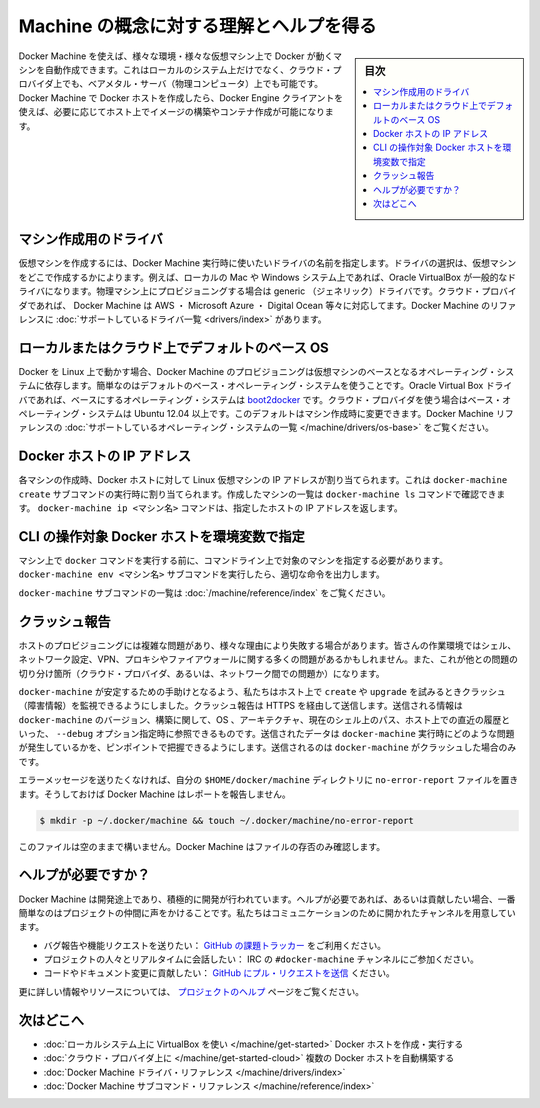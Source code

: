.. -*- coding: utf-8 -*-
.. URL: https://docs.docker.com/machine/concepts/
.. SOURCE: https://github.com/docker/machine/blob/master/docs/concepts.md
   doc version: 1.11
      https://github.com/docker/machine/commits/master/docs/concepts.md
.. check date: 2016/04/28
.. Commits on Feb 11, 2016 0eb405f1d7ea3ad4c3595fb2c97d856d3e2d9c5c
.. ----------------------------------------------------------------------------

.. Understand Machine concepts and get help

==================================================
Machine の概念に対する理解とヘルプを得る
==================================================

.. sidebar:: 目次

   .. contents:: 
       :depth: 3
       :local:

.. Docker Machine allows you to provision Docker machines in a variety of environments, including virtual machines that reside on your local system, on cloud providers, or on bare metal servers (physical computers). Docker Machine creates a Docker host, and you use the Docker Engine client as needed to build images and create containers on the host.

Docker Machine を使えば、様々な環境・様々な仮想マシン上で Docker が動くマシンを自動作成できます。これはローカルのシステム上だけでなく、クラウド・プロバイダ上でも、ベアメタル・サーバ（物理コンピュータ）上でも可能です。Docker Machine で Docker ホストを作成したら、Docker Engine クライアントを使えば、必要に応じてホスト上でイメージの構築やコンテナ作成が可能になります。

.. Drivers for creating machines

マシン作成用のドライバ
==============================

.. To create a virtual machine, you supply Docker Machine with the name of the driver you want use. The driver determines where the virtual machine is created. For example, on a local Mac or Windows system, the driver is typically Oracle VirtualBox. For provisioning physical machines, a generic driver is provided. For cloud providers, Docker Machine supports drivers such as AWS, Microsoft Azure, Digital Ocean, and many more. The Docker Machine reference includes a complete list of supported drivers.

仮想マシンを作成するには、Docker Machine 実行時に使いたいドライバの名前を指定します。ドライバの選択は、仮想マシンをどこで作成するかによります。例えば、ローカルの Mac や Windows システム上であれば、Oracle VirtualBox が一般的なドライバになります。物理マシン上にプロビジョニングする場合は generic （ジェネリック）ドライバです。クラウド・プロバイダであれば、 Docker Machine は AWS ・ Microsoft Azure ・ Digital Ocean 等々に対応してます。Docker Machine のリファレンスに :doc:`サポートしているドライバ一覧 <drivers/index>` があります。

.. Default base operating systems for local and cloud hosts

ローカルまたはクラウド上でデフォルトのベース OS
==================================================

.. Since Docker runs on Linux, each VM that Docker Machine provisions relies on a base operating system. For convenience, there are default base operating systems. For the Oracle Virtual Box driver, this base operating system is boot2docker. For drivers used to connect to cloud providers, the base operating system is Ubuntu 12.04+. You can change this default when you create a machine. The Docker Machine reference includes a complete list of supported operating systems.

Docker を Linux 上で動かす場合、Docker Machine のプロビジョニングは仮想マシンのベースとなるオペレーティング・システムに依存します。簡単なのはデフォルトのベース・オペレーティング・システムを使うことです。Oracle Virtual Box ドライバであれば、ベースにするオペレーティング・システムは `boot2docker <https://github.com/boot2docker/boot2docker>`_ です。クラウド・プロバイダを使う場合はベース・オペレーティング・システムは Ubuntu 12.04 以上です。このデフォルトはマシン作成時に変更できます。Docker Machine リファレンスの :doc:`サポートしているオペレーティング・システムの一覧 </machine/drivers/os-base>` をご覧ください。

.. IP addresses for Docker hosts

Docker ホストの IP アドレス
==============================

.. For each machine you create, the Docker host address is the IP address of the Linux VM. This address is assigned by the docker-machine create subcommand. You use the docker-machine ls command to list the machines you have created. The docker-machine ip <machine-name> command returns a specific host’s IP address.

各マシンの作成時、Docker ホストに対して Linux 仮想マシンの IP アドレスが割り当てられます。これは ``docker-machine create``  サブコマンドの実行時に割り当てられます。作成したマシンの一覧は ``docker-machine ls`` コマンドで確認できます。 ``docker-machine ip <マシン名>`` コマンドは、指定したホストの IP アドレスを返します。

.. Configuring CLI environment variables for a Docker host

CLI の操作対象 Docker ホストを環境変数で指定
==================================================

.. Before you can run a docker command on a machine, you need to configure your command-line to point to that machine. The docker-machine env <machine-name> subcommand outputs the configuration command you should use.

マシン上で ``docker`` コマンドを実行する前に、コマンドライン上で対象のマシンを指定する必要があります。 ``docker-machine env <マシン名>`` サブコマンドを実行したら、適切な命令を出力します。

.. For a complete list of docker-machine subcommands, see the Docker Machine subcommand reference.

``docker-machine`` サブコマンドの一覧は :doc:`/machine/reference/index` をご覧ください。

.. Crash Reporting

クラッシュ報告
====================

.. Provisioning a host is a complex matter that can fail for a lot of reasons. Your workstation may have a wide variety of shell, network configuration, VPN, proxy or firewall issues. There are also reasons from the other end of the chain: your cloud provider or the network in between.

ホストのプロビジョニングには複雑な問題があり、様々な理由により失敗する場合があります。皆さんの作業環境ではシェル、ネットワーク設定、VPN、プロキシやファイアウォールに関する多くの問題があるかもしれません。また、これが他との問題の切り分け箇所（クラウド・プロバイダ、あるいは、ネットワーク間での問題か）になります。

.. To help docker-machine be as stable as possible, we added a monitoring of crashes whenever you try to create or upgrade a host. This will send, over HTTPS, to Bugsnag some information about your docker-machine version, build, OS, ARCH, the path to your current shell and, the history of the last command as you could see it with a --debug option. This data is sent to help us pinpoint recurring issues with docker-machine and will only be transmitted in the case of a crash of docker-machine.

``docker-machine`` が安定するための手助けとなるよう、私たちはホスト上で ``create`` や ``upgrade`` を試みるときクラッシュ（障害情報）を監視できるようにしました。クラッシュ報告は HTTPS を経由して送信します。送信される情報は ``docker-machine`` のバージョン、構築に関して、OS 、アーキテクチャ、現在のシェル上のパス、ホスト上での直近の履歴といった、 ``--debug`` オプション指定時に参照できるものです。送信されたデータは ``docker-machine`` 実行時にどのような問題が発生しているかを、ピンポイントで把握できるようにします。送信されるのは ``docker-machine`` がクラッシュした場合のみです。

.. If you wish to opt out of error reporting, you can create a no-error-report file in your $HOME/.docker/machine directory, and Docker Machine will disable this behavior. e.g.:

エラーメッセージを送りたくなければ、自分の ``$HOME/docker/machine`` ディレクトリに ``no-error-report`` ファイルを置きます。そうしておけば Docker Machine はレポートを報告しません。

.. code-block:: bash

   $ mkdir -p ~/.docker/machine && touch ~/.docker/machine/no-error-report

.. Leaving the file empty is fine -- Docker Machine just checks for its presence.

このファイルは空のままで構いません。Docker Machine はファイルの存否のみ確認します。

.. Getting help

ヘルプが必要ですか？
====================

.. Docker Machine is still in its infancy and under active development. If you need help, would like to contribute, or simply want to talk about the project with like-minded individuals, we have a number of open channels for communication.

Docker Machine は開発途上であり、積極的に開発が行われています。ヘルプが必要であれば、あるいは貢献したい場合、一番簡単なのはプロジェクトの仲間に声をかけることです。私たちはコミュニケーションのために開かれたチャンネルを用意しています。

..    To report bugs or file feature requests: please use the issue tracker on Github.
    To talk about the project with people in real time: please join the #docker-machine channel on IRC.
    To contribute code or documentation changes: please submit a pull request on Github.

* バグ報告や機能リクエストを送りたい： `GitHub の課題トラッカー <https://github.com/docker/machine/issues>`_ をご利用ください。
* プロジェクトの人々とリアルタイムに会話したい： IRC の ``#docker-machine`` チャンネルにご参加ください。
* コードやドキュメント変更に貢献したい： `GitHub にプル・リクエストを送信 <https://github.com/docker/machine/pulls>`_ ください。

.. For more information and resources, please visit our help page.

更に詳しい情報やリソースについては、 `プロジェクトのヘルプ <https://docs.docker.com/project/get-help/>`_ ページをご覧ください。

.. Where to go next

次はどこへ
====================

..    Create and run a Docker host on your local system using VirtualBox
    Provision multiple Docker hosts on your cloud provider
    Docker Machine driver reference
    Docker Machine subcommand reference

* :doc:`ローカルシステム上に VirtualBox を使い </machine/get-started>` Docker ホストを作成・実行する
* :doc:`クラウド・プロバイダ上に </machine/get-started-cloud>` 複数の Docker ホストを自動構築する
* :doc:`Docker Machine ドライバ・リファレンス </machine/drivers/index>`
* :doc:`Docker Machine サブコマンド・リファレンス </machine/reference/index>`

.. seealso:: 

   Understand Machine concepts and get help
      https://docs.docker.com/machine/concepts/
